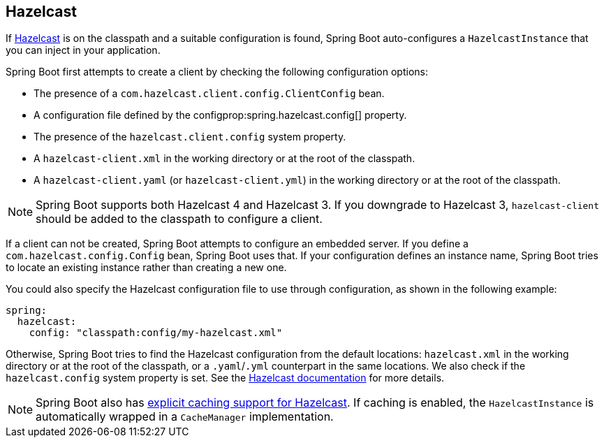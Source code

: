 [[io.hazelcast]]
== Hazelcast
If https://hazelcast.com/[Hazelcast] is on the classpath and a suitable configuration is found, Spring Boot auto-configures a `HazelcastInstance` that you can inject in your application.

Spring Boot first attempts to create a client by checking the following configuration options:

* The presence of a `com.hazelcast.client.config.ClientConfig` bean.
* A configuration file defined by the configprop:spring.hazelcast.config[] property.
* The presence of the `hazelcast.client.config` system property.
* A `hazelcast-client.xml` in the working directory or at the root of the classpath.
* A `hazelcast-client.yaml` (or `hazelcast-client.yml`) in the working directory or at the root of the classpath.

NOTE: Spring Boot supports both Hazelcast 4 and Hazelcast 3.
If you downgrade to Hazelcast 3, `hazelcast-client` should be added to the classpath to configure a client.

If a client can not be created, Spring Boot attempts to configure an embedded server.
If you define a `com.hazelcast.config.Config` bean, Spring Boot uses that.
If your configuration defines an instance name, Spring Boot tries to locate an existing instance rather than creating a new one.

You could also specify the Hazelcast configuration file to use through configuration, as shown in the following example:

[source,yaml,indent=0,subs="verbatim",configprops,configblocks]
----
	spring:
	  hazelcast:
	    config: "classpath:config/my-hazelcast.xml"
----

Otherwise, Spring Boot tries to find the Hazelcast configuration from the default locations: `hazelcast.xml` in the working directory or at the root of the classpath, or a `.yaml`/`.yml` counterpart in the same locations.
We also check if the `hazelcast.config` system property is set.
See the https://docs.hazelcast.org/docs/latest/manual/html-single/[Hazelcast documentation] for more details.

NOTE: Spring Boot also has <<io#io.caching.provider.hazelcast,explicit caching support for Hazelcast>>.
If caching is enabled, the `HazelcastInstance` is automatically wrapped in a `CacheManager` implementation.
